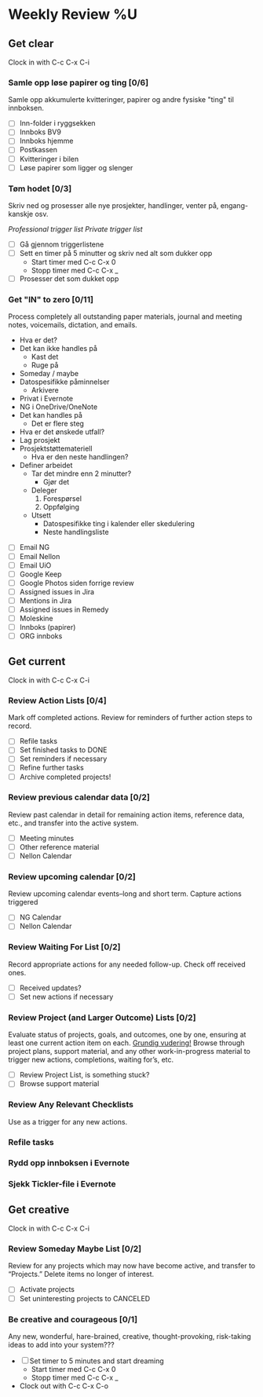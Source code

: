 * Weekly Review %U
** Get clear
  Clock in with C-c C-x C-i
*** Samle opp løse papirer og ting [0/6]
Samle opp akkumulerte kvitteringer, papirer og andre fysiske "ting" til innboksen.
- [ ] Inn-folder i ryggsekken
- [ ] Innboks BV9
- [ ] Innboks hjemme
- [ ] Postkassen
- [ ] Kvitteringer i bilen
- [ ] Løse papirer som ligger og slenger
*** Tøm hodet [0/3]
Skriv ned og prosesser alle nye prosjekter, handlinger, venter på, engang-kanskje osv.
:TRIGGER-LIST:
[[~/.emacs.d/templates/pro-trigger.org][Professional trigger list]]
[[~/.emacs.d/templates/priv-trigger.org][Private trigger list]]
:END:
- [ ] Gå gjennom triggerlistene
- [ ] Sett en timer på 5 minutter og skriv ned alt som dukker opp
  - Start timer med C-c C-x 0
  - Stopp timer med C-c C-x _
- [ ] Prosesser det som dukket opp
*** Get "IN" to zero [0/11]
    Process completely all outstanding paper materials, journal and meeting notes, 
    voicemails, dictation, and emails.
    :PROCESS:
    - Hva er det?
    - Det kan ikke handles på
      + Kast det
      + Ruge på
	- Someday / maybe
	- Datospesifikke påminnelser
      + Arkivere
	- Privat i Evernote
	- NG i OneDrive/OneNote
    - Det kan handles på
      + Det er flere steg
	- Hva er det ønskede utfall?
	- Lag prosjekt
	- Prosjektstøttemateriell
      + Hva er den neste handlingen?
	- Definer arbeidet
	  * Tar det mindre enn 2 minutter?
	    - Gjør det
	  * Deleger
	    1. Forespørsel
	    2. Oppfølging
	  * Utsett
	    - Datospesifikke ting i kalender eller skedulering
	    - Neste handlingsliste
    :END:
    + [ ] Email NG
    + [ ] Email Nellon
    + [ ] Email UiO
    + [ ] Google Keep
    + [ ] Google Photos siden forrige review
    + [ ] Assigned issues in Jira
    + [ ] Mentions in Jira
    + [ ] Assigned issues in Remedy
    + [ ] Moleskine
    + [ ] Innboks (papirer)
    + [ ] ORG innboks
** Get current
  Clock in with C-c C-x C-i
*** Review Action Lists [0/4]
Mark off completed actions. Review for reminders of further action steps to record.
+ [ ] Refile tasks
+ [ ] Set finished tasks to DONE
+ [ ] Set reminders if necessary
+ [ ] Refine further tasks
+ [ ] Archive completed projects!
*** Review previous calendar data [0/2]
    Review past calendar in detail for remaining action items, reference data, etc., and transfer into the active system.
    * [ ] Meeting minutes
    * [ ] Other reference material
    * [ ] Nellon Calendar
*** Review upcoming calendar [0/2]
    Review upcoming calendar events–long and short term. Capture actions triggered
    * [ ] NG Calendar
    * [ ] Nellon Calendar
*** Review Waiting For List [0/2]
    Record appropriate actions for any needed follow-up. Check off received ones.
    * [ ] Received updates?
    * [ ] Set new actions if necessary
*** Review Project (and Larger Outcome) Lists [0/2]
Evaluate status of projects, goals, and outcomes, one by one, ensuring at least one current action item on each. _Grundig vudering!_
Browse through project plans, support material, and any other work-in-progress material to trigger new actions, completions, waiting for’s, etc.
- [ ] Review Project List, is something stuck?
- [ ] Browse support material
*** Review Any Relevant Checklists
Use as a trigger for any new actions.
*** Refile tasks
*** Rydd opp innboksen i Evernote
*** Sjekk Tickler-file i Evernote
** Get creative
  Clock in with C-c C-x C-i
*** Review Someday Maybe List [0/2]
Review for any projects which may now have become active, and transfer to “Projects.” Delete items no longer of interest.
- [ ] Activate projects
- [ ] Set uninteresting projects to CANCELED
*** Be creative and courageous [0/1]
Any new, wonderful, hare-brained, creative, thought-provoking, risk-taking ideas to add into your system???
+ [ ] Set timer to 5 minutes and start dreaming
  - Start timer med C-c C-x 0
  - Stopp timer med C-c C-x _
+ Clock out with C-c C-x C-o
